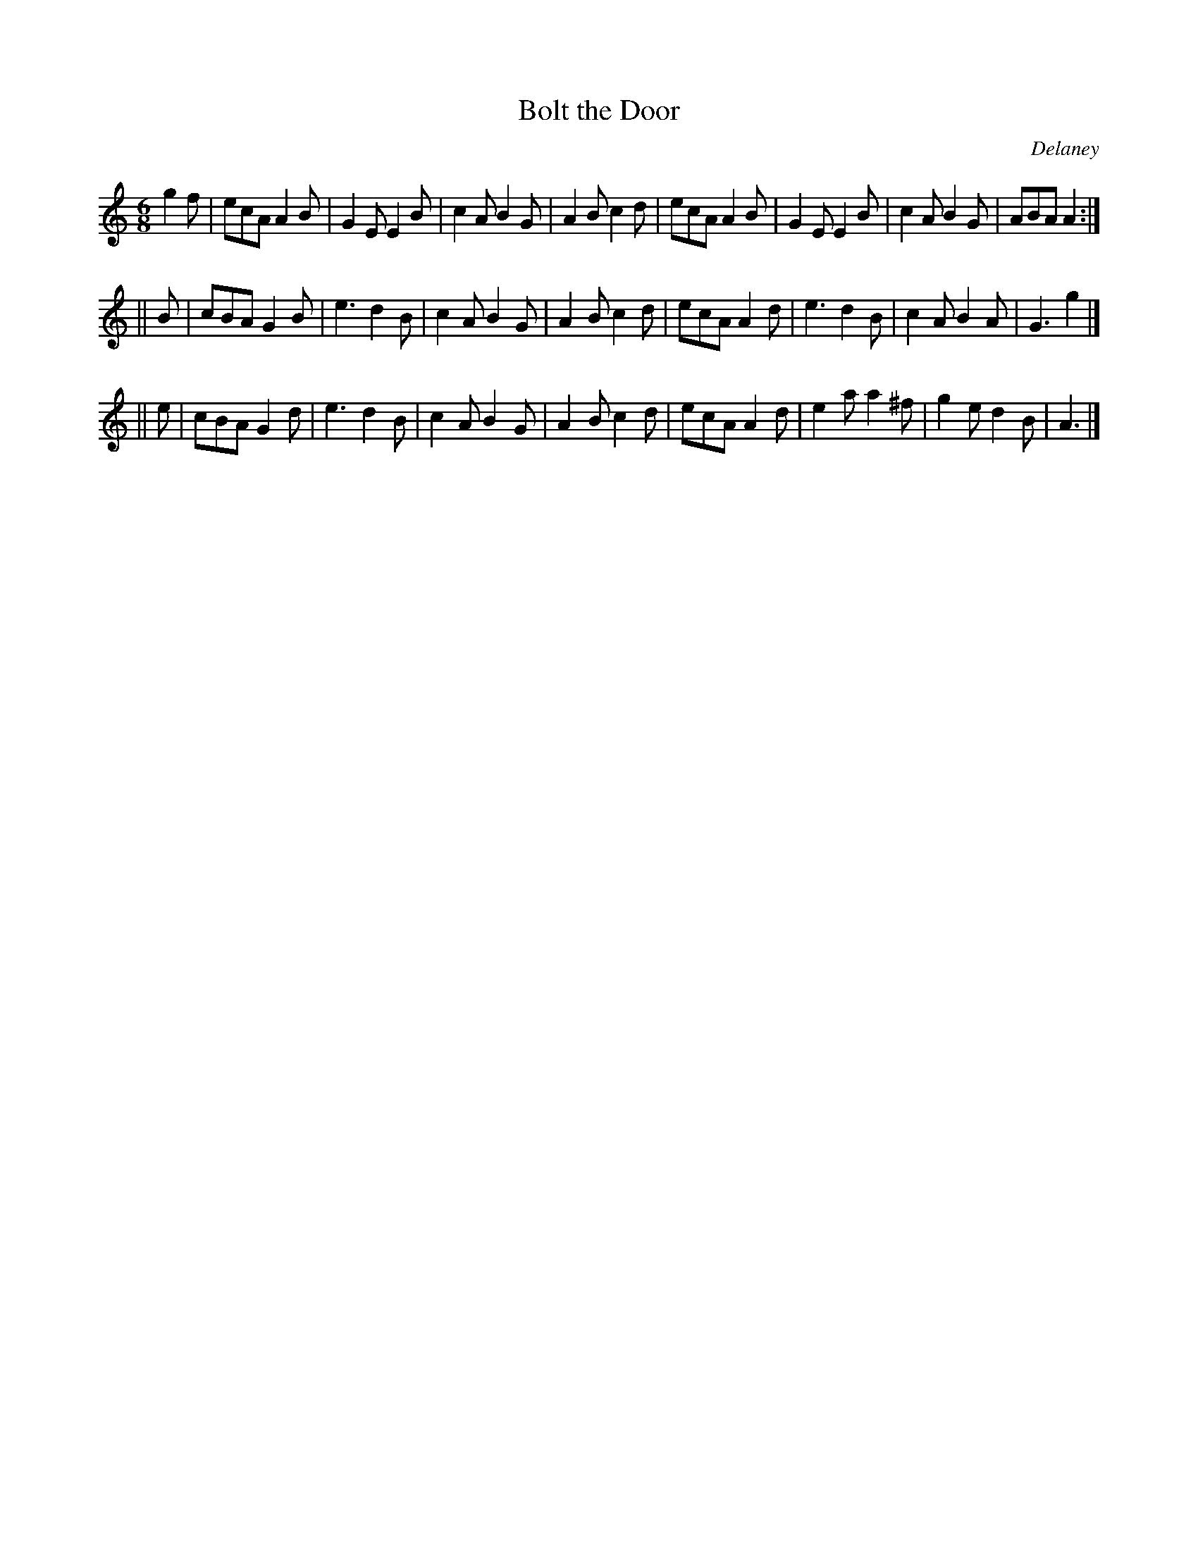 X: 957
T: Bolt the Door
B: O'Neill's 1850 #957
O: Delaney
Z: Dan G. Petersen, dangp@post6.tele.dk
M: 6/8
L: 1/8
K: Am
g2f |\
ecA A2B | G2E E2B | c2A B2G | A2B c2d |\
ecA A2B | G2E E2B | c2A B2G | ABA A2 :|
|| B |\
cBA G2B | e3 d2B | c2A B2G | A2B c2d |\
ecA A2d | e3 d2B | c2A B2A | G3 g2 |]
|| e |\
cBA G2d | e3 d2B | c2A B2G | A2B c2d |\
ecA A2d | e2a a2^f | g2e d2B | A3 |]
